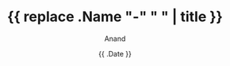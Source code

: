 #+TITLE: {{ replace .Name "-" " " | title }}
#+AUTHOR: Anand
#+DATE: {{ .Date }}
#+TAGS[]: 
#+MATH: true
#+DRAFT: true



